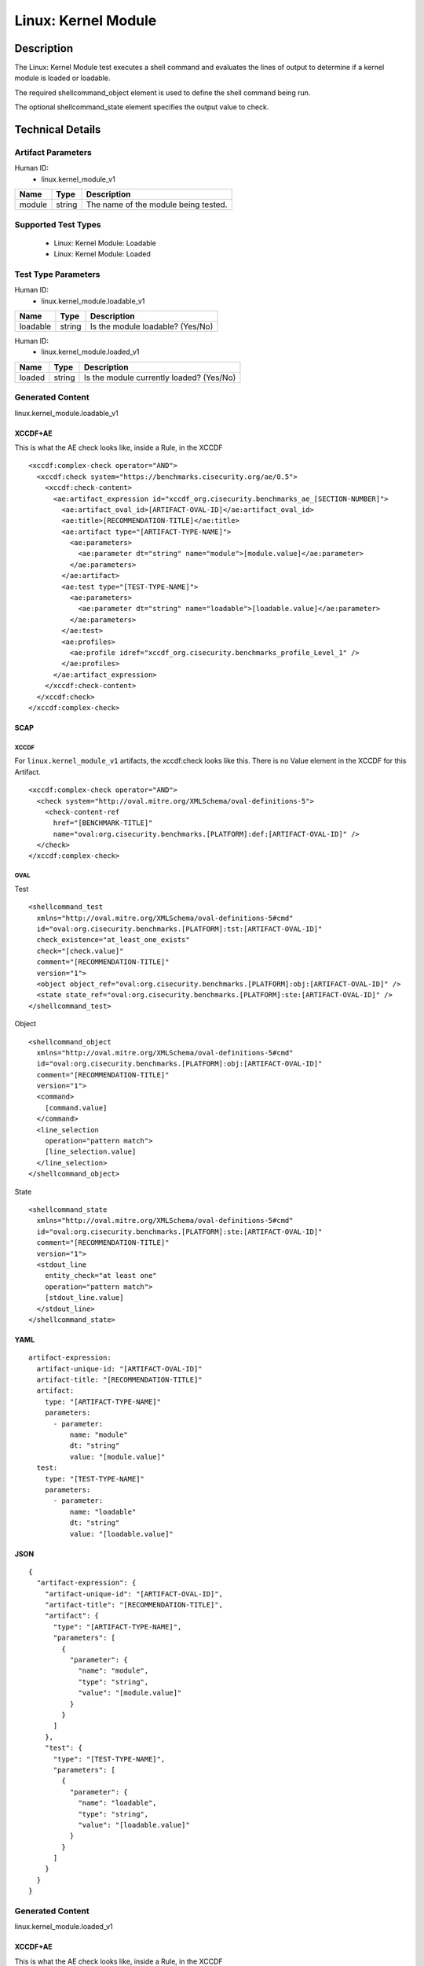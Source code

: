 Linux: Kernel Module
====================

Description
-----------

The Linux: Kernel Module test executes a shell command and evaluates the
lines of output to determine if a kernel module is loaded or loadable.

The required shellcommand_object element is used to define the shell
command being run.

The optional shellcommand_state element specifies the output value to
check.

Technical Details
-----------------

Artifact Parameters
~~~~~~~~~~~~~~~~~~~

Human ID:
  - linux.kernel_module_v1

====== ====== ====================================
Name   Type   Description
====== ====== ====================================
module string The name of the module being tested.
====== ====== ====================================

Supported Test Types
~~~~~~~~~~~~~~~~~~~~

  - Linux: Kernel Module: Loadable
  - Linux: Kernel Module: Loaded

Test Type Parameters
~~~~~~~~~~~~~~~~~~~~

Human ID:
  - linux.kernel_module.loadable_v1

======== ====== ================================
Name     Type   Description
======== ====== ================================
loadable string Is the module loadable? (Yes/No)
======== ====== ================================

Human ID:
  - linux.kernel_module.loaded_v1

====== ====== ==========================================
Name   Type   Description
====== ====== ==========================================
loaded string | Is the module currently loaded? (Yes/No)
====== ====== ==========================================

Generated Content
~~~~~~~~~~~~~~~~~

linux.kernel_module.loadable_v1

XCCDF+AE
^^^^^^^^

This is what the AE check looks like, inside a Rule, in the XCCDF

::

  <xccdf:complex-check operator="AND">
    <xccdf:check system="https://benchmarks.cisecurity.org/ae/0.5">
      <xccdf:check-content>
        <ae:artifact_expression id="xccdf_org.cisecurity.benchmarks_ae_[SECTION-NUMBER]">
          <ae:artifact_oval_id>[ARTIFACT-OVAL-ID]</ae:artifact_oval_id>
          <ae:title>[RECOMMENDATION-TITLE]</ae:title>
          <ae:artifact type="[ARTIFACT-TYPE-NAME]">
            <ae:parameters>
              <ae:parameter dt="string" name="module">[module.value]</ae:parameter>
            </ae:parameters>
          </ae:artifact>
          <ae:test type="[TEST-TYPE-NAME]">
            <ae:parameters>
              <ae:parameter dt="string" name="loadable">[loadable.value]</ae:parameter>
            </ae:parameters>
          </ae:test>
          <ae:profiles>
            <ae:profile idref="xccdf_org.cisecurity.benchmarks_profile_Level_1" />
          </ae:profiles>          
        </ae:artifact_expression>
      </xccdf:check-content>
    </xccdf:check>
  </xccdf:complex-check>

SCAP
^^^^

XCCDF
'''''

For ``linux.kernel_module_v1`` artifacts, the xccdf:check looks like this. There is no Value element in the XCCDF for this Artifact.

::

  <xccdf:complex-check operator="AND">  
    <check system="http://oval.mitre.org/XMLSchema/oval-definitions-5">
      <check-content-ref 
        href="[BENCHMARK-TITLE]"
        name="oval:org.cisecurity.benchmarks.[PLATFORM]:def:[ARTIFACT-OVAL-ID]" />
    </check> 
  </xccdf:complex-check>

OVAL
''''

Test

::

  <shellcommand_test 
    xmlns="http://oval.mitre.org/XMLSchema/oval-definitions-5#cmd"
    id="oval:org.cisecurity.benchmarks.[PLATFORM]:tst:[ARTIFACT-OVAL-ID]"
    check_existence="at_least_one_exists" 
    check="[check.value]" 
    comment="[RECOMMENDATION-TITLE]" 
    version="1">
    <object object_ref="oval:org.cisecurity.benchmarks.[PLATFORM]:obj:[ARTIFACT-OVAL-ID]" />
    <state state_ref="oval:org.cisecurity.benchmarks.[PLATFORM]:ste:[ARTIFACT-OVAL-ID]" />
  </shellcommand_test>

Object

::

  <shellcommand_object 
    xmlns="http://oval.mitre.org/XMLSchema/oval-definitions-5#cmd"
    id="oval:org.cisecurity.benchmarks.[PLATFORM]:obj:[ARTIFACT-OVAL-ID]"
    comment="[RECOMMENDATION-TITLE]" 
    version="1">
    <command>
      [command.value]
    </command>
    <line_selection 
      operation="pattern match">
      [line_selection.value]
    </line_selection>
  </shellcommand_object>

State

::

  <shellcommand_state 
    xmlns="http://oval.mitre.org/XMLSchema/oval-definitions-5#cmd"
    id="oval:org.cisecurity.benchmarks.[PLATFORM]:ste:[ARTIFACT-OVAL-ID]"
    comment="[RECOMMENDATION-TITLE]" 
    version="1">
    <stdout_line 
      entity_check="at least one" 
      operation="pattern match">
      [stdout_line.value]
    </stdout_line>
  </shellcommand_state>

YAML
^^^^

::

  artifact-expression:
    artifact-unique-id: "[ARTIFACT-OVAL-ID]"
    artifact-title: "[RECOMMENDATION-TITLE]"
    artifact:
      type: "[ARTIFACT-TYPE-NAME]"
      parameters:
        - parameter: 
            name: "module"
            dt: "string"
            value: "[module.value]"
    test:
      type: "[TEST-TYPE-NAME]"
      parameters:
        - parameter:
            name: "loadable"
            dt: "string"
            value: "[loadable.value]"

JSON
^^^^

::

  {
    "artifact-expression": {
      "artifact-unique-id": "[ARTIFACT-OVAL-ID]",
      "artifact-title": "[RECOMMENDATION-TITLE]",
      "artifact": {
        "type": "[ARTIFACT-TYPE-NAME]",
        "parameters": [
          {
            "parameter": {
              "name": "module",
              "type": "string",
              "value": "[module.value]"
            }
          }
        ]
      },
      "test": {
        "type": "[TEST-TYPE-NAME]",
        "parameters": [
          {
            "parameter": {
              "name": "loadable",
              "type": "string",
              "value": "[loadable.value]"
            }
          }
        ]
      }
    }
  }

Generated Content
~~~~~~~~~~~~~~~~~

linux.kernel_module.loaded_v1

XCCDF+AE
^^^^^^^^

This is what the AE check looks like, inside a Rule, in the XCCDF

::

  <xccdf:complex-check operator="AND">
    <xccdf:check system="https://benchmarks.cisecurity.org/ae/0.5">
      <xccdf:check-content>
        <ae:artifact_expression id="xccdf_org.cisecurity.benchmarks_ae_[SECTION-NUMBER]">
          <ae:artifact_oval_id>[ARTIFACT-OVAL-ID]</ae:artifact_oval_id>
          <ae:title>[RECOMMENDATION-TITLE]</ae:title>
          <ae:artifact type="[ARTIFACT-TYPE-NAME]">
            <ae:parameters>
              <ae:parameter dt="string" name="module">[module.value]</ae:parameter>
            </ae:parameters>
          </ae:artifact>
          <ae:test type="[TEST-TYPE-NAME]">
            <ae:parameters>
              <ae:parameter dt="string" name="loaded">[loaded.value]</ae:parameter>
            </ae:parameters>
          </ae:test>
          <ae:profiles>
            <ae:profile idref="xccdf_org.cisecurity.benchmarks_profile_Level_1" />
          </ae:profiles>          
        </ae:artifact_expression>
      </xccdf:check-content>
    </xccdf:check>
  </xccdf:complex-check>

SCAP
^^^^

XCCDF
'''''

For ``linux.kernel_module_v1`` artifacts, the xccdf:check looks like this. There is no Value element in the XCCDF for this Artifact.

::

  <xccdf:complex-check operator="AND">  
    <check system="http://oval.mitre.org/XMLSchema/oval-definitions-5">
      <check-content-ref 
        href="[BENCHMARK-TITLE]"
        name="oval:org.cisecurity.benchmarks.[PLATFORM]:def:[ARTIFACT-OVAL-ID]" />
    </check> 
  </xccdf:complex-check>

OVAL
''''

Test

::

  <shellcommand_test 
    xmlns="http://oval.mitre.org/XMLSchema/oval-definitions-5#cmd"
    id="oval:org.cisecurity.benchmarks.[PLATFORM]:tst:[ARTIFACT-OVAL-ID]"
    check_existence="at_least_one_exists" 
    check="[check.value]" 
    comment="[RECOMMENDATION-TITLE]" 
    version="1">
    <object object_ref="oval:org.cisecurity.benchmarks.[PLATFORM]:obj:[ARTIFACT-OVAL-ID]" />
    <state state_ref="oval:org.cisecurity.benchmarks.[PLATFORM]:ste:[ARTIFACT-OVAL-ID]" />
  </shellcommand_test>

Object

::

  <shellcommand_object 
    xmlns="http://oval.mitre.org/XMLSchema/oval-definitions-5#cmd"
    id="oval:org.cisecurity.benchmarks.[PLATFORM]:obj:[ARTIFACT-OVAL-ID]"
    comment="[RECOMMENDATION-TITLE]" 
    version="1">
    <command>
      [command.value]
    </command>
    <line_selection 
      operation="pattern match">
      [line_selection.value]
    </line_selection>
  </shellcommand_object>

State

::

  <shellcommand_state 
    xmlns="http://oval.mitre.org/XMLSchema/oval-definitions-5#cmd"
    id="oval:org.cisecurity.benchmarks.[PLATFORM]:ste:[ARTIFACT-OVAL-ID]"
    comment="[RECOMMENDATION-TITLE]" 
    version="1">
    <stdout_line 
      entity_check="at least one" 
      operation="pattern match">
      [stdout_line.value]
    </stdout_line>
  </shellcommand_state>

YAML
^^^^

::

  artifact-expression:
    artifact-unique-id: "[ARTIFACT-OVAL-ID]"
    artifact-title: "[RECOMMENDATION-TITLE]"
    artifact:
      type: "[ARTIFACT-TYPE-NAME]"
      parameters:
        - parameter: 
            name: "module"
            dt: "string"
            value: "[module.value]"
    test:
      type: "[TEST-TYPE-NAME]"
      parameters:
        - parameter:
            name: "loaded"
            dt: "string"
            value: "[loaded.value]"

JSON
^^^^

::

  {
    "artifact-expression": {
      "artifact-unique-id": "[ARTIFACT-OVAL-ID]",
      "artifact-title": "[RECOMMENDATION-TITLE]",
      "artifact": {
        "type": "[ARTIFACT-TYPE-NAME]",
        "parameters": [
          {
            "parameter": {
              "name": "module",
              "type": "string",
              "value": "[module.value]"
            }
          }
        ]
      },
      "test": {
        "type": "[TEST-TYPE-NAME]",
        "parameters": [
          {
            "parameter": {
              "name": "loaded",
              "type": "string",
              "value": "[loaded.value]"
            }
          }
        ]
      }
    }
  }
